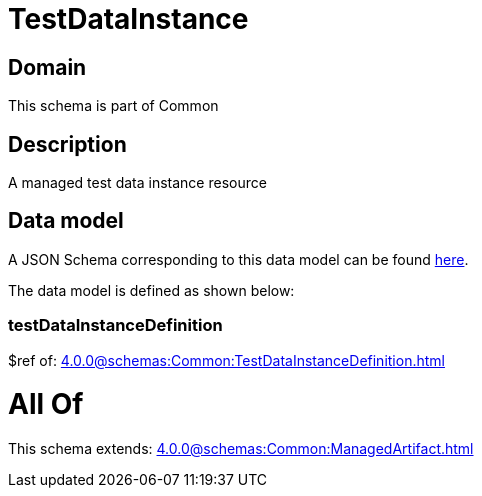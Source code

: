 = TestDataInstance

[#domain]
== Domain

This schema is part of Common

[#description]
== Description

A managed test data instance resource


[#data_model]
== Data model

A JSON Schema corresponding to this data model can be found https://tmforum.org[here].

The data model is defined as shown below:


=== testDataInstanceDefinition
$ref of: xref:4.0.0@schemas:Common:TestDataInstanceDefinition.adoc[]


= All Of 
This schema extends: xref:4.0.0@schemas:Common:ManagedArtifact.adoc[]
